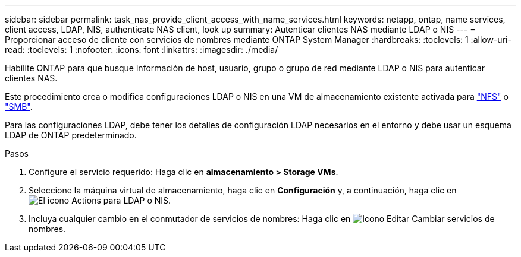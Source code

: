 ---
sidebar: sidebar 
permalink: task_nas_provide_client_access_with_name_services.html 
keywords: netapp, ontap, name services, client access, LDAP, NIS, authenticate NAS client, look up 
summary: Autenticar clientes NAS mediante LDAP o NIS 
---
= Proporcionar acceso de cliente con servicios de nombres mediante ONTAP System Manager
:hardbreaks:
:toclevels: 1
:allow-uri-read: 
:toclevels: 1
:nofooter: 
:icons: font
:linkattrs: 
:imagesdir: ./media/


[role="lead"]
Habilite ONTAP para que busque información de host, usuario, grupo o grupo de red mediante LDAP o NIS para autenticar clientes NAS.

Este procedimiento crea o modifica configuraciones LDAP o NIS en una VM de almacenamiento existente activada para link:task_nas_enable_linux_nfs.html["NFS"] o link:task_nas_enable_windows_smb.html["SMB"].

Para las configuraciones LDAP, debe tener los detalles de configuración LDAP necesarios en el entorno y debe usar un esquema LDAP de ONTAP predeterminado.

.Pasos
. Configure el servicio requerido: Haga clic en *almacenamiento > Storage VMs*.
. Seleccione la máquina virtual de almacenamiento, haga clic en *Configuración* y, a continuación, haga clic en image:icon_gear.gif["El icono Actions"] para LDAP o NIS.
. Incluya cualquier cambio en el conmutador de servicios de nombres: Haga clic en image:icon_pencil.gif["Icono Editar"] Cambiar servicios de nombres.

